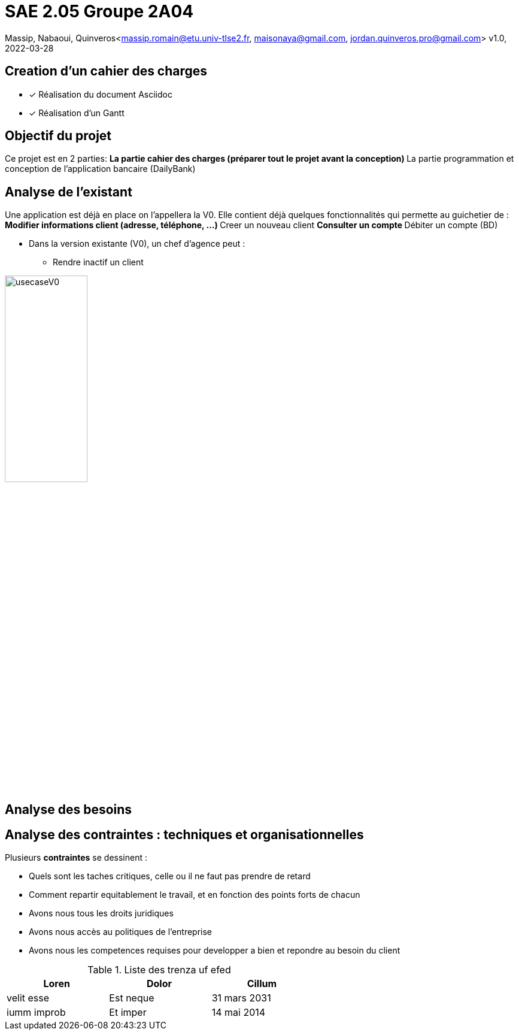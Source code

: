 =  SAE 2.05    Groupe 2A04

Massip, Nabaoui, Quinveros<massip.romain@etu.univ-tlse2.fr, maisonaya@gmail.com, jordan.quinveros.pro@gmail.com>
v1.0, 2022-03-28




== Creation d'un cahier des charges 
* [x] Réalisation du document Asciidoc 
* [*] Réalisation d'un Gantt


== Objectif du projet
Ce projet est en 2 parties:
** La partie cahier des charges (préparer tout le projet avant la conception)
** La partie programmation et conception de l'application bancaire (DailyBank)


== Analyse de l'existant
Une application est déjà en place on l'appellera la V0. Elle contient déjà quelques fonctionnalités qui permette au guichetier de :
** Modifier informations client (adresse, téléphone, …)
** Creer un nouveau client
** Consulter un compte
** Débiter un compte (BD)

* Dans la version existante (V0), un chef d’agence peut :
** Rendre inactif un client

image::Image/usecaseV0.png[align="center", width=40%]


== Analyse des besoins 

== Analyse des contraintes : techniques et organisationnelles
Plusieurs *contraintes* se dessinent :

** Quels sont les taches critiques, celle ou il ne faut pas prendre de retard
** Comment repartir equitablement le travail, et en fonction des points forts de chacun
** Avons nous tous les droits juridiques
** Avons nous accès au politiques de l'entreprise
** Avons nous les competences requises pour developper a bien et repondre au besoin du client




.Liste des trenza uf efed
[options="header",width="60%",align="center",cols="^,^,^"]
|====================================
|Loren       |Dolor    | Cillum
| velit esse |Est neque| 31 mars 2031
|iumm improb |Et imper | 14 mai 2014
|====================================

